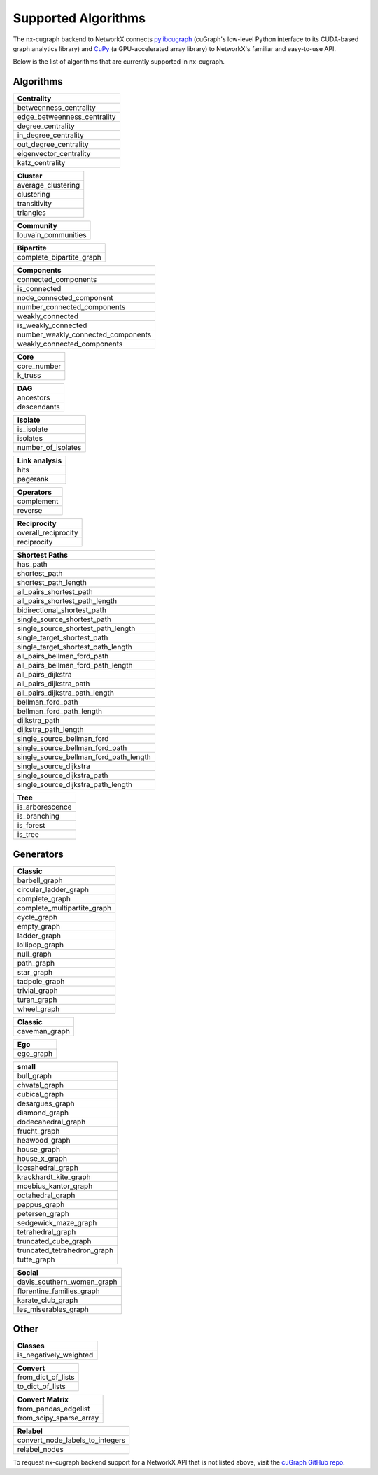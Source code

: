 Supported Algorithms
=====================

The nx-cugraph backend to NetworkX connects
`pylibcugraph <../../readme_pages/pylibcugraph.md>`_ (cuGraph's low-level Python
interface to its CUDA-based graph analytics library) and
`CuPy <https://cupy.dev/>`_ (a GPU-accelerated array library) to NetworkX's
familiar and easy-to-use API.

Below is the list of algorithms that are currently supported in nx-cugraph.


Algorithms
----------

+-----------------------------+
| **Centrality**              |
+=============================+
| betweenness_centrality      |
+-----------------------------+
| edge_betweenness_centrality |
+-----------------------------+
| degree_centrality           |
+-----------------------------+
| in_degree_centrality        |
+-----------------------------+
| out_degree_centrality       |
+-----------------------------+
| eigenvector_centrality      |
+-----------------------------+
| katz_centrality             |
+-----------------------------+

+---------------------+
| **Cluster**         |
+=====================+
| average_clustering  |
+---------------------+
| clustering          |
+---------------------+
| transitivity        |
+---------------------+
| triangles           |
+---------------------+

+--------------------------+
| **Community**            |
+==========================+
| louvain_communities      |
+--------------------------+

+--------------------------+
| **Bipartite**            |
+==========================+
| complete_bipartite_graph |
+--------------------------+

+------------------------------------+
| **Components**                     |
+====================================+
| connected_components               |
+------------------------------------+
| is_connected                       |
+------------------------------------+
| node_connected_component           |
+------------------------------------+
| number_connected_components        |
+------------------------------------+
| weakly_connected                   |
+------------------------------------+
| is_weakly_connected                |
+------------------------------------+
| number_weakly_connected_components |
+------------------------------------+
| weakly_connected_components        |
+------------------------------------+

+-------------+
| **Core**    |
+=============+
| core_number |
+-------------+
| k_truss     |
+-------------+

+-------------+
| **DAG**     |
+=============+
| ancestors   |
+-------------+
| descendants |
+-------------+

+--------------------+
| **Isolate**        |
+====================+
| is_isolate         |
+--------------------+
| isolates           |
+--------------------+
| number_of_isolates |
+--------------------+

+-------------------+
| **Link analysis** |
+===================+
| hits              |
+-------------------+
| pagerank          |
+-------------------+

+----------------+
| **Operators**  |
+================+
| complement     |
+----------------+
| reverse        |
+----------------+

+----------------------+
| **Reciprocity**      |
+======================+
| overall_reciprocity  |
+----------------------+
| reciprocity          |
+----------------------+

+---------------------------------------+
| **Shortest Paths**                    |
+=======================================+
| has_path                              |
+---------------------------------------+
| shortest_path                         |
+---------------------------------------+
| shortest_path_length                  |
+---------------------------------------+
| all_pairs_shortest_path               |
+---------------------------------------+
| all_pairs_shortest_path_length        |
+---------------------------------------+
| bidirectional_shortest_path           |
+---------------------------------------+
| single_source_shortest_path           |
+---------------------------------------+
| single_source_shortest_path_length    |
+---------------------------------------+
| single_target_shortest_path           |
+---------------------------------------+
| single_target_shortest_path_length    |
+---------------------------------------+
| all_pairs_bellman_ford_path           |
+---------------------------------------+
| all_pairs_bellman_ford_path_length    |
+---------------------------------------+
| all_pairs_dijkstra                    |
+---------------------------------------+
| all_pairs_dijkstra_path               |
+---------------------------------------+
| all_pairs_dijkstra_path_length        |
+---------------------------------------+
| bellman_ford_path                     |
+---------------------------------------+
| bellman_ford_path_length              |
+---------------------------------------+
| dijkstra_path                         |
+---------------------------------------+
| dijkstra_path_length                  |
+---------------------------------------+
| single_source_bellman_ford            |
+---------------------------------------+
| single_source_bellman_ford_path       |
+---------------------------------------+
| single_source_bellman_ford_path_length|
+---------------------------------------+
| single_source_dijkstra                |
+---------------------------------------+
| single_source_dijkstra_path           |
+---------------------------------------+
| single_source_dijkstra_path_length    |
+---------------------------------------+

+---------------------------+
| **Traversal**       		|
+===========================+
| bfs_edges                 |
+---------------------------+
| bfs_layers                |
+---------------------------+
| bfs_predecessors          |
+---------------------------+
| bfs_successors            |
+---------------------------+
| bfs_tree                  |
+---------------------------+
| descendants_at_distance   |
+---------------------------+
| generic_bfs_edges         |
+---------------------------+

+---------------------+
| **Tree**            |
+=====================+
| is_arborescence     |
+---------------------+
| is_branching        |
+---------------------+
| is_forest           |
+---------------------+
| is_tree             |
+---------------------+

Generators
------------

+-------------------------------+
| **Classic**                   |
+===============================+
| barbell_graph                 |
+-------------------------------+
| circular_ladder_graph         |
+-------------------------------+
| complete_graph                |
+-------------------------------+
| complete_multipartite_graph   |
+-------------------------------+
| cycle_graph                   |
+-------------------------------+
| empty_graph                   |
+-------------------------------+
| ladder_graph                  |
+-------------------------------+
| lollipop_graph                |
+-------------------------------+
| null_graph                    |
+-------------------------------+
| path_graph                    |
+-------------------------------+
| star_graph                    |
+-------------------------------+
| tadpole_graph                 |
+-------------------------------+
| trivial_graph                 |
+-------------------------------+
| turan_graph                   |
+-------------------------------+
| wheel_graph                   |
+-------------------------------+

+-----------------+
| **Classic**     |
+=================+
| caveman_graph   |
+-----------------+

+------------+
| **Ego**    |
+============+
| ego_graph  |
+------------+

+------------------------------+
| **small**                    |
+==============================+
| bull_graph                   |
+------------------------------+
| chvatal_graph                |
+------------------------------+
| cubical_graph                |
+------------------------------+
| desargues_graph              |
+------------------------------+
| diamond_graph                |
+------------------------------+
| dodecahedral_graph           |
+------------------------------+
| frucht_graph                 |
+------------------------------+
| heawood_graph                |
+------------------------------+
| house_graph                  |
+------------------------------+
| house_x_graph                |
+------------------------------+
| icosahedral_graph            |
+------------------------------+
| krackhardt_kite_graph        |
+------------------------------+
| moebius_kantor_graph         |
+------------------------------+
| octahedral_graph             |
+------------------------------+
| pappus_graph                 |
+------------------------------+
| petersen_graph               |
+------------------------------+
| sedgewick_maze_graph         |
+------------------------------+
| tetrahedral_graph            |
+------------------------------+
| truncated_cube_graph         |
+------------------------------+
| truncated_tetrahedron_graph  |
+------------------------------+
| tutte_graph                  |
+------------------------------+

+-------------------------------+
| **Social**                    |
+===============================+
| davis_southern_women_graph    |
+-------------------------------+
| florentine_families_graph     |
+-------------------------------+
| karate_club_graph             |
+-------------------------------+
| les_miserables_graph          |
+-------------------------------+

Other
-------

+-------------------------+
| **Classes**             |
+=========================+
| is_negatively_weighted  |
+-------------------------+

+----------------------+
| **Convert**          |
+======================+
| from_dict_of_lists   |
+----------------------+
| to_dict_of_lists     |
+----------------------+

+--------------------------+
| **Convert Matrix**       |
+==========================+
| from_pandas_edgelist     |
+--------------------------+
| from_scipy_sparse_array  |
+--------------------------+

+-----------------------------------+
| **Relabel**                       |
+===================================+
| convert_node_labels_to_integers   |
+-----------------------------------+
| relabel_nodes                     |
+-----------------------------------+


To request nx-cugraph backend support for a NetworkX API that is not listed
above, visit the `cuGraph GitHub repo <https://github.com/rapidsai/cugraph>`_.
